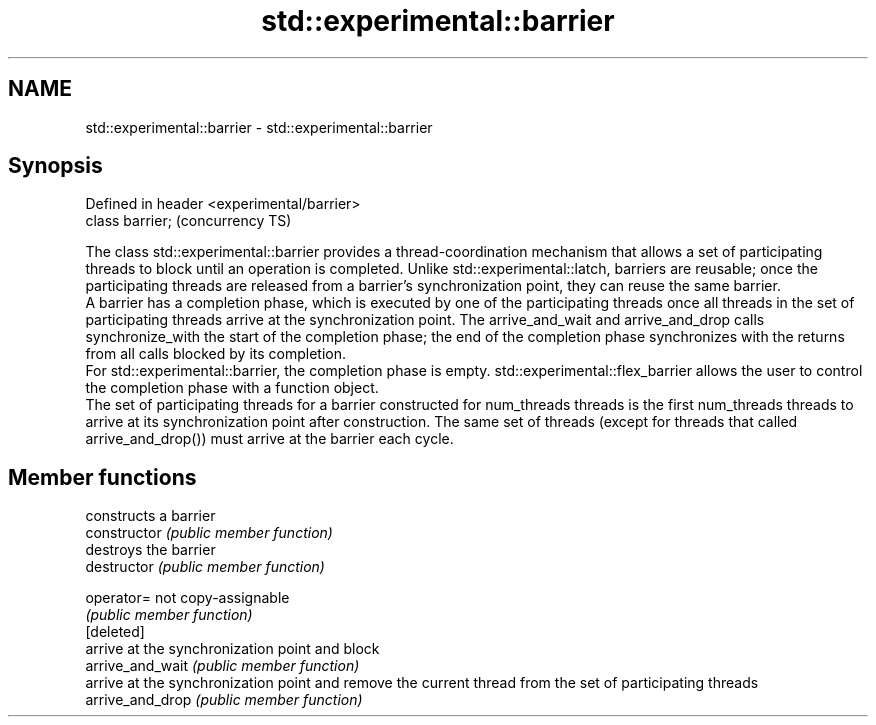 .TH std::experimental::barrier 3 "2020.03.24" "http://cppreference.com" "C++ Standard Libary"
.SH NAME
std::experimental::barrier \- std::experimental::barrier

.SH Synopsis

  Defined in header <experimental/barrier>
  class barrier;                            (concurrency TS)

  The class std::experimental::barrier provides a thread-coordination mechanism that allows a set of participating threads to block until an operation is completed. Unlike std::experimental::latch, barriers are reusable; once the participating threads are released from a barrier's synchronization point, they can reuse the same barrier.
  A barrier has a completion phase, which is executed by one of the participating threads once all threads in the set of participating threads arrive at the synchronization point. The arrive_and_wait and arrive_and_drop calls synchronize_with the start of the completion phase; the end of the completion phase synchronizes with the returns from all calls blocked by its completion.
  For std::experimental::barrier, the completion phase is empty. std::experimental::flex_barrier allows the user to control the completion phase with a function object.
  The set of participating threads for a barrier constructed for num_threads threads is the first num_threads threads to arrive at its synchronization point after construction. The same set of threads (except for threads that called arrive_and_drop()) must arrive at the barrier each cycle.

.SH Member functions


                  constructs a barrier
  constructor     \fI(public member function)\fP
                  destroys the barrier
  destructor      \fI(public member function)\fP

  operator=       not copy-assignable
                  \fI(public member function)\fP
  [deleted]
                  arrive at the synchronization point and block
  arrive_and_wait \fI(public member function)\fP
                  arrive at the synchronization point and remove the current thread from the set of participating threads
  arrive_and_drop \fI(public member function)\fP




